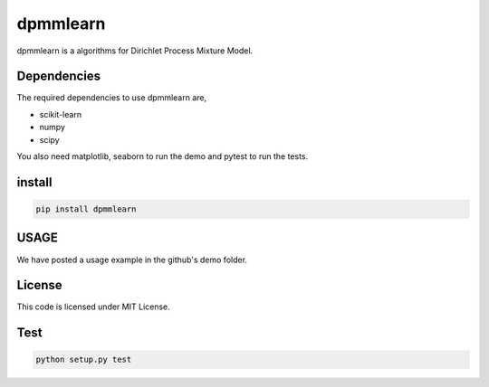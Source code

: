 dpmmlearn
============

|image0| 

dpmmlearn is a algorithms for Dirichlet Process Mixture Model.


Dependencies
------------------------

The required dependencies to use dpmmlearn are,

- scikit-learn
- numpy
- scipy

You also need matplotlib, seaborn to run the demo and pytest to run the tests.

install
------------

.. code:: bash

    pip install dpmmlearn


USAGE
------------

We have posted a usage example in the github's demo folder.

License
------------

This code is licensed under MIT License.

Test
------------

.. code:: python

    python setup.py test

.. |image0| image:: https://img.shields.io/badge/dynamic/json.svg?label=version&colorB=5f9ea0&query=$.version&uri=https://raw.githubusercontent.com/ground0state/dpmmlearn/main/package.json&style=plastic